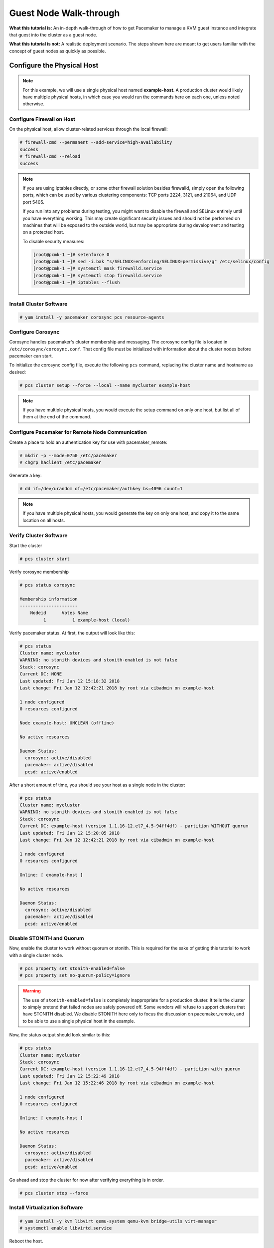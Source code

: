 .. index::
   single: guest node; walk-through

Guest Node Walk-through
-----------------------

**What this tutorial is:** An in-depth walk-through of how to get Pacemaker to
manage a KVM guest instance and integrate that guest into the cluster as a
guest node.

**What this tutorial is not:** A realistic deployment scenario. The steps shown
here are meant to get users familiar with the concept of guest nodes as quickly
as possible.

Configure the Physical Host
###########################

.. NOTE::

    For this example, we will use a single physical host named **example-host**.
    A production cluster would likely have multiple physical hosts, in which case
    you would run the commands here on each one, unless noted otherwise.

Configure Firewall on Host
__________________________

On the physical host, allow cluster-related services through the local firewall:

.. code-block:: none

    # firewall-cmd --permanent --add-service=high-availability
    success
    # firewall-cmd --reload
    success

.. NOTE::

    If you are using iptables directly, or some other firewall solution besides
    firewalld, simply open the following ports, which can be used by various
    clustering components: TCP ports 2224, 3121, and 21064, and UDP port 5405.

    If you run into any problems during testing, you might want to disable
    the firewall and SELinux entirely until you have everything working.
    This may create significant security issues and should not be performed on
    machines that will be exposed to the outside world, but may be appropriate
    during development and testing on a protected host.

    To disable security measures:

    .. code-block:: none

        [root@pcmk-1 ~]# setenforce 0
        [root@pcmk-1 ~]# sed -i.bak "s/SELINUX=enforcing/SELINUX=permissive/g" /etc/selinux/config
        [root@pcmk-1 ~]# systemctl mask firewalld.service
        [root@pcmk-1 ~]# systemctl stop firewalld.service
        [root@pcmk-1 ~]# iptables --flush

Install Cluster Software
________________________

.. code-block:: none

    # yum install -y pacemaker corosync pcs resource-agents

Configure Corosync
__________________

Corosync handles pacemaker's cluster membership and messaging. The corosync
config file is located in ``/etc/corosync/corosync.conf``. That config file must
be initialized with information about the cluster nodes before pacemaker can
start.

To initialize the corosync config file, execute the following ``pcs`` command,
replacing the cluster name and hostname as desired:

.. code-block:: none

    # pcs cluster setup --force --local --name mycluster example-host

.. NOTE::

    If you have multiple physical hosts, you would execute the setup command on
    only one host, but list all of them at the end of the command.

Configure Pacemaker for Remote Node Communication
_________________________________________________

Create a place to hold an authentication key for use with pacemaker_remote:

.. code-block:: none

    # mkdir -p --mode=0750 /etc/pacemaker
    # chgrp haclient /etc/pacemaker

Generate a key:

.. code-block:: none

    # dd if=/dev/urandom of=/etc/pacemaker/authkey bs=4096 count=1

.. NOTE::

    If you have multiple physical hosts, you would generate the key on only one
    host, and copy it to the same location on all hosts.

Verify Cluster Software
_______________________

Start the cluster

.. code-block:: none

    # pcs cluster start

Verify corosync membership

.. code-block:: none

    # pcs status corosync

    Membership information
    ----------------------
        Nodeid      Votes Name
             1          1 example-host (local)

Verify pacemaker status. At first, the output will look like this:

.. code-block:: none

    # pcs status
    Cluster name: mycluster
    WARNING: no stonith devices and stonith-enabled is not false
    Stack: corosync
    Current DC: NONE
    Last updated: Fri Jan 12 15:18:32 2018
    Last change: Fri Jan 12 12:42:21 2018 by root via cibadmin on example-host

    1 node configured
    0 resources configured

    Node example-host: UNCLEAN (offline)

    No active resources

    Daemon Status:
      corosync: active/disabled
      pacemaker: active/disabled
      pcsd: active/enabled

After a short amount of time, you should see your host as a single node in the
cluster:

.. code-block:: none

    # pcs status
    Cluster name: mycluster
    WARNING: no stonith devices and stonith-enabled is not false
    Stack: corosync
    Current DC: example-host (version 1.1.16-12.el7_4.5-94ff4df) - partition WITHOUT quorum
    Last updated: Fri Jan 12 15:20:05 2018
    Last change: Fri Jan 12 12:42:21 2018 by root via cibadmin on example-host

    1 node configured
    0 resources configured

    Online: [ example-host ]

    No active resources

    Daemon Status:
      corosync: active/disabled
      pacemaker: active/disabled
      pcsd: active/enabled

Disable STONITH and Quorum
__________________________

Now, enable the cluster to work without quorum or stonith.  This is required
for the sake of getting this tutorial to work with a single cluster node.

.. code-block:: none

    # pcs property set stonith-enabled=false
    # pcs property set no-quorum-policy=ignore

.. WARNING::

    The use of ``stonith-enabled=false`` is completely inappropriate for a production
    cluster. It tells the cluster to simply pretend that failed nodes are safely
    powered off. Some vendors will refuse to support clusters that have STONITH
    disabled. We disable STONITH here only to focus the discussion on
    pacemaker_remote, and to be able to use a single physical host in the example.

Now, the status output should look similar to this:

.. code-block:: none

    # pcs status
    Cluster name: mycluster
    Stack: corosync
    Current DC: example-host (version 1.1.16-12.el7_4.5-94ff4df) - partition with quorum
    Last updated: Fri Jan 12 15:22:49 2018
    Last change: Fri Jan 12 15:22:46 2018 by root via cibadmin on example-host

    1 node configured
    0 resources configured

    Online: [ example-host ]

    No active resources

    Daemon Status:
      corosync: active/disabled
      pacemaker: active/disabled
      pcsd: active/enabled

Go ahead and stop the cluster for now after verifying everything is in order.

.. code-block:: none

    # pcs cluster stop --force

Install Virtualization Software
_______________________________

.. code-block:: none

    # yum install -y kvm libvirt qemu-system qemu-kvm bridge-utils virt-manager
    # systemctl enable libvirtd.service

Reboot the host.

.. NOTE::

    While KVM is used in this example, any virtualization platform with a Pacemaker
    resource agent can be used to create a guest node. The resource agent needs
    only to support usual commands (start, stop, etc.); Pacemaker implements the
    **remote-node** meta-attribute, independent of the agent.

Configure the KVM guest
#######################

Create Guest
____________

We will not outline here the installation steps required to create a KVM
guest. There are plenty of tutorials available elsewhere that do that.
Just be sure to configure the guest with a hostname and a static IP address
(as an example here, we will use guest1 and 192.168.122.10).

.. index::
   single: guest node; firewall

Configure Firewall on Guest
___________________________

On each guest, allow cluster-related services through the local firewall,
following the same procedure as in `Configure Firewall on Host`_.

Verify Connectivity
___________________

At this point, you should be able to ping and ssh into guests from hosts, and
vice versa.

Configure pacemaker_remoted
___________________________

Install ``pacemaker_remoted``, and enable it to run at start-up. Here, we also
install the ``pacemaker`` package; it is not required, but it contains the
dummy resource agent that we will use later for testing.

.. code-block:: none

    # yum install -y pacemaker pacemaker-remote resource-agents
    # systemctl enable pacemaker_remote.service

Copy the authentication key from a host:

.. code-block:: none

    # mkdir -p --mode=0750 /etc/pacemaker
    # chgrp haclient /etc/pacemaker
    # scp root@example-host:/etc/pacemaker/authkey /etc/pacemaker

Start ``pacemaker_remoted``, and verify the start was successful:

.. code-block:: none

    # systemctl start pacemaker_remote
    # systemctl status pacemaker_remote

      pacemaker_remote.service - Pacemaker Remote Service
          Loaded: loaded (/usr/lib/systemd/system/pacemaker_remote.service; enabled)
          Active: active (running) since Thu 2013-03-14 18:24:04 EDT; 2min 8s ago
        Main PID: 1233 (pacemaker_remot)
          CGroup: name=systemd:/system/pacemaker_remote.service
              └─1233 /usr/sbin/pacemaker-remoted

      Mar 14 18:24:04 guest1 systemd[1]: Starting Pacemaker Remote Service...
      Mar 14 18:24:04 guest1 systemd[1]: Started Pacemaker Remote Service.
      Mar 14 18:24:04 guest1 pacemaker-remoted[1233]: notice: lrmd_init_remote_tls_server: Starting a tls listener on port 3121.

Verify Host Connection to Guest
_______________________________

Before moving forward, it's worth verifying that the host can contact the guest
on port 3121. Here's a trick you can use. Connect using ssh from the host. The
connection will get destroyed, but how it is destroyed tells you whether it
worked or not.

First add guest1 to the host machine's ``/etc/hosts`` file if you haven't
already. This is required unless you have DNS setup in a way where **guest1**'s
address can be discovered.

.. code-block:: none

    # cat << END >> /etc/hosts
    192.168.122.10    guest1 
    END

If running the ``ssh`` command on one of the cluster nodes results in this
output before disconnecting, the connection works:

.. code-block:: none

    # ssh -p 3121 guest1
    ssh_exchange_identification: read: Connection reset by peer

If you see one of these, the connection is not working:

.. code-block:: none

    # ssh -p 3121 guest1
    ssh: connect to host guest1 port 3121: No route to host

.. code-block:: none

    # ssh -p 3121 guest1
    ssh: connect to host guest1 port 3121: Connection refused

Once you can successfully connect to the guest from the host, shutdown the
guest. Pacemaker will be managing the virtual machine from this point forward.

Integrate Guest into Cluster
############################

Now the fun part, integrating the virtual machine you've just created into the
cluster. It is incredibly simple.

Start the Cluster
_________________

On the host, start Pacemaker.

.. code-block:: none

    # pcs cluster start

Wait for the host to become the DC. The output of ``pcs status`` should look
as it did in `Disable Stonith and Quorum`_.

Integrate as Guest Node
_______________________

If you didn't already do this earlier in the verify host to guest connection
section, add the KVM guest's IP address to the host's ``/etc/hosts`` file so we
can connect by hostname. For this example:

.. code-block:: none

    # cat << END >> /etc/hosts
    192.168.122.10    guest1 
    END

We will use the **VirtualDomain** resource agent for the management of the
virtual machine.  This agent requires the virtual machine's XML config to be
dumped to a file on disk.  To do this, pick out the name of the virtual machine
you just created from the output of this list.

.. code-block:: none

    # virsh list --all
     Id    Name                           State
    ----------------------------------------------------
     -     guest1                         shut off

In my case I named it **guest1**. Dump the XML to a file somewhere on the host
using the following command.

.. code-block:: none

    # virsh dumpxml guest1 > /etc/pacemaker/guest1.xml

Now just register the resource with Pacemaker, and you're set!

.. code-block:: none

    # pcs resource create vm-guest1 VirtualDomain hypervisor="qemu:///system" \
        config="/etc/pacemaker/guest1.xml" meta remote-node=guest1

.. NOTE::

    This example puts the guest XML under ``/etc/pacemaker`` because the
    permissions and SELinux labeling should not need any changes.
    If you run into trouble with this or any step, try disabling SELinux
    with ``setenforce 0``. If it works after that, see SELinux documentation
    for how to troubleshoot, if you wish to reenable SELinux.

.. NOTE::

    Pacemaker will automatically monitor pacemaker_remote connections for failure,
    so it is not necessary to create a recurring monitor on the **VirtualDomain**
    resource.

Once the **vm-guest1** resource is started you will see **guest1** appear in the
``pcs status`` output as a node.  The final ``pcs status`` output should look
something like this.

.. code-block:: none

    # pcs status
    Cluster name: mycluster
    Stack: corosync
    Current DC: example-host (version 1.1.16-12.el7_4.5-94ff4df) - partition with quorum
    Last updated: Fri Jan 12 18:00:45 2018
    Last change: Fri Jan 12 17:53:44 2018 by root via crm_resource on example-host

    2 nodes configured
    2 resources configured

    Online: [ example-host ]
    GuestOnline: [ guest1@example-host ]

    Full list of resources:

     vm-guest1	(ocf::heartbeat:VirtualDomain):	Started example-host

    Daemon Status:
      corosync: active/disabled
      pacemaker: active/disabled
      pcsd: active/enabled

Starting Resources on KVM Guest
_______________________________

The commands below demonstrate how resources can be executed on both the
guest node and the cluster node.

Create a few Dummy resources.  Dummy resources are real resource agents used
just for testing purposes.  They actually execute on the host they are assigned
to just like an apache server or database would, except their execution just
means a file was created.  When the resource is stopped, that the file it
created is removed.

.. code-block:: none

    # pcs resource create FAKE1 ocf:pacemaker:Dummy
    # pcs resource create FAKE2 ocf:pacemaker:Dummy
    # pcs resource create FAKE3 ocf:pacemaker:Dummy
    # pcs resource create FAKE4 ocf:pacemaker:Dummy
    # pcs resource create FAKE5 ocf:pacemaker:Dummy

Now check your ``pcs status`` output. In the resource section, you should see
something like the following, where some of the resources started on the
cluster node, and some started on the guest node.

.. code-block:: none

    Full list of resources:

     vm-guest1	(ocf::heartbeat:VirtualDomain):	Started example-host
     FAKE1	(ocf::pacemaker:Dummy):	Started guest1 
     FAKE2	(ocf::pacemaker:Dummy):	Started guest1 
     FAKE3	(ocf::pacemaker:Dummy):	Started example-host
     FAKE4	(ocf::pacemaker:Dummy):	Started guest1 
     FAKE5	(ocf::pacemaker:Dummy):	Started example-host

The guest node, **guest1**, reacts just like any other node in the cluster. For
example, pick out a resource that is running on your cluster node. For my
purposes, I am picking FAKE3 from the output above. We can force FAKE3 to run
on **guest1** in the exact same way we would any other node.

.. code-block:: none

    # pcs constraint location FAKE3 prefers guest1

Now, looking at the bottom of the `pcs status` output you'll see FAKE3 is on
**guest1**.

.. code-block:: none

    Full list of resources:

     vm-guest1	(ocf::heartbeat:VirtualDomain):	Started example-host
     FAKE1	(ocf::pacemaker:Dummy):	Started guest1 
     FAKE2	(ocf::pacemaker:Dummy):	Started guest1 
     FAKE3	(ocf::pacemaker:Dummy):	Started guest1 
     FAKE4	(ocf::pacemaker:Dummy):	Started example-host
     FAKE5	(ocf::pacemaker:Dummy):	Started example-host

Testing Recovery and Fencing
____________________________

Pacemaker's scheduler is smart enough to know fencing guest nodes
associated with a virtual machine means shutting off/rebooting the virtual
machine.  No special configuration is necessary to make this happen.  If you
are interested in testing this functionality out, trying stopping the guest's
pacemaker_remote daemon.  This would be equivalent of abruptly terminating a
cluster node's corosync membership without properly shutting it down.

ssh into the guest and run this command.

.. code-block:: none

    # kill -9 $(pidof pacemaker-remoted)

Within a few seconds, your ``pcs status`` output will show a monitor failure,
and the **guest1** node will not be shown while it is being recovered.

.. code-block:: none

    # pcs status
    Cluster name: mycluster
    Stack: corosync
    Current DC: example-host (version 1.1.16-12.el7_4.5-94ff4df) - partition with quorum
    Last updated: Fri Jan 12 18:08:35 2018
    Last change: Fri Jan 12 18:07:00 2018 by root via cibadmin on example-host

    2 nodes configured
    7 resources configured

    Online: [ example-host ]

    Full list of resources:

     vm-guest1	(ocf::heartbeat:VirtualDomain):	Started example-host
     FAKE1	(ocf::pacemaker:Dummy):	Stopped
     FAKE2	(ocf::pacemaker:Dummy):	Stopped
     FAKE3	(ocf::pacemaker:Dummy):	Stopped
     FAKE4	(ocf::pacemaker:Dummy):	Started example-host
     FAKE5	(ocf::pacemaker:Dummy):	Started example-host

    Failed Actions:
    * guest1_monitor_30000 on example-host 'unknown error' (1): call=8, status=Error, exitreason='none',
        last-rc-change='Fri Jan 12 18:08:29 2018', queued=0ms, exec=0ms

    Daemon Status:
      corosync: active/disabled
      pacemaker: active/disabled
      pcsd: active/enabled

.. NOTE::

    A guest node involves two resources: the one you explicitly configured creates the guest,
    and Pacemaker creates an implicit resource for the pacemaker_remote connection, which
    will be named the same as the value of the **remote-node** attribute of the explicit resource.
    When we killed pacemaker_remote, it is the implicit resource that failed, which is why
    the failed action starts with **guest1** and not **vm-guest1**.

Once recovery of the guest is complete, you'll see it automatically get
re-integrated into the cluster.  The final ``pcs status`` output should look
something like this.

.. code-block:: none

    Cluster name: mycluster
    Stack: corosync
    Current DC: example-host (version 1.1.16-12.el7_4.5-94ff4df) - partition with quorum
    Last updated: Fri Jan 12 18:18:30 2018
    Last change: Fri Jan 12 18:07:00 2018 by root via cibadmin on example-host

    2 nodes configured
    7 resources configured

    Online: [ example-host ]
    GuestOnline: [ guest1@example-host ]

    Full list of resources:

     vm-guest1	(ocf::heartbeat:VirtualDomain):	Started example-host
     FAKE1	(ocf::pacemaker:Dummy):	Started guest1
     FAKE2	(ocf::pacemaker:Dummy):	Started guest1
     FAKE3	(ocf::pacemaker:Dummy):	Started guest1
     FAKE4	(ocf::pacemaker:Dummy):	Started example-host
     FAKE5	(ocf::pacemaker:Dummy):	Started example-host

    Failed Actions:
    * guest1_monitor_30000 on example-host 'unknown error' (1): call=8, status=Error, exitreason='none',
        last-rc-change='Fri Jan 12 18:08:29 2018', queued=0ms, exec=0ms

    Daemon Status:
      corosync: active/disabled
      pacemaker: active/disabled
      pcsd: active/enabled

Normally, once you've investigated and addressed a failed action, you can clear the
failure. However Pacemaker does not yet support cleanup for the implicitly
created connection resource while the explicit resource is active. If you want
to clear the failed action from the status output, stop the guest resource before
clearing it. For example:

.. code-block:: none

    # pcs resource disable vm-guest1 --wait
    # pcs resource cleanup guest1
    # pcs resource enable vm-guest1

Accessing Cluster Tools from Guest Node
_______________________________________

Besides allowing the cluster to manage resources on a guest node,
pacemaker_remote has one other trick. The pacemaker_remote daemon allows
nearly all the pacemaker tools (``crm_resource``, ``crm_mon``, ``crm_attribute``,
``crm_master``, etc.) to work on guest nodes natively.

Try it: Run ``crm_mon`` on the guest after pacemaker has
integrated the guest node into the cluster. These tools just work. This
means resource agents such as promotable resources (which need access to tools
like ``crm_master``) work seamlessly on the guest nodes.

Higher-level command shells such as ``pcs`` may have partial support
on guest nodes, but it is recommended to run them from a cluster node.
